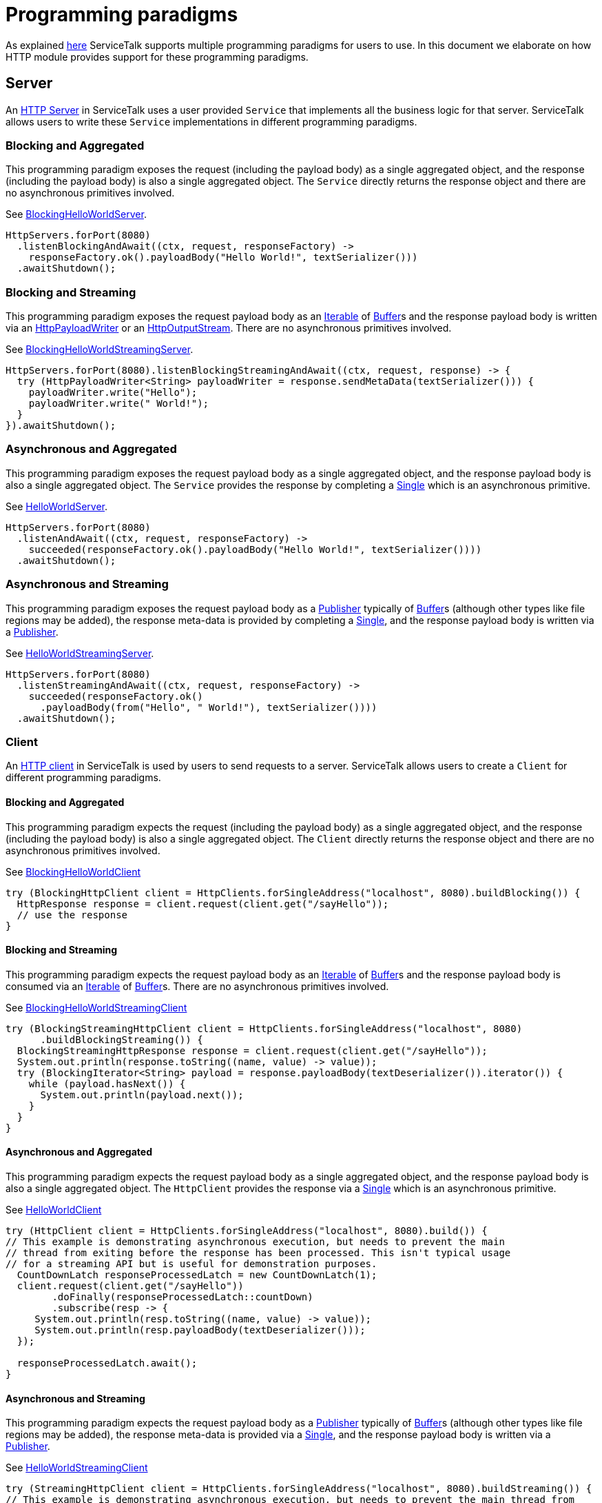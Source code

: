// Configure {source-root} values based on how this document is rendered: on GitHub or not
ifdef::env-github[]
:source-root:
endif::[]
ifndef::env-github[]
ifndef::source-root[:source-root: https://github.com/apple/servicetalk/blob/{page-origin-refname}]
endif::[]

= Programming paradigms

As explained xref:{page-version}@servicetalk::programming-paradigms.adoc[here] ServiceTalk supports multiple
programming paradigms for users to use. In this document we elaborate on how HTTP module provides support for these
programming paradigms.

[#service-programming-paradigms]
== Server

An xref:{page-version}@servicetalk-http-api::index.adoc#server[HTTP Server] in ServiceTalk uses a user provided
`Service` that implements all the business logic for that server. ServiceTalk allows users to write these `Service`
implementations in different programming paradigms.

[#svc-blocking-and-aggregated]
=== Blocking and Aggregated
This programming paradigm exposes the request (including the payload body) as a single aggregated object, and the
response (including the payload body) is also a single aggregated object. The `Service` directly returns the response
object and there are no asynchronous primitives involved.

See
link:{source-root}/servicetalk-examples/http/helloworld/src/main/java/io/servicetalk/examples/http/helloworld/blocking/BlockingHelloWorldServer.java[BlockingHelloWorldServer].
[source, java]
----
HttpServers.forPort(8080)
  .listenBlockingAndAwait((ctx, request, responseFactory) ->
    responseFactory.ok().payloadBody("Hello World!", textSerializer()))
  .awaitShutdown();
----

[#svc-blocking-and-streaming]
=== Blocking and Streaming
This programming paradigm exposes the request payload body as an
link:https://docs.oracle.com/javase/8/docs/api/java/lang/Iterable.html[Iterable] of
link:{source-root}/servicetalk-buffer-api/src/main/java/io/servicetalk/buffer/api/Buffer.java[Buffer]s and the response payload
body is written via an
link:{source-root}/servicetalk-http-api/src/main/java/io/servicetalk/http/api/HttpPayloadWriter.java[HttpPayloadWriter] or an
link:{source-root}/servicetalk-http-api/src/main/java/io/servicetalk/http/api/HttpOutputStream.java[HttpOutputStream]. There are no asynchronous primitives
involved.

See
link:{source-root}/servicetalk-examples/http/helloworld/src/main/java/io/servicetalk/examples/http/helloworld/blocking/streaming/BlockingHelloWorldStreamingServer.java[BlockingHelloWorldStreamingServer].
[source, java]
----
HttpServers.forPort(8080).listenBlockingStreamingAndAwait((ctx, request, response) -> {
  try (HttpPayloadWriter<String> payloadWriter = response.sendMetaData(textSerializer())) {
    payloadWriter.write("Hello");
    payloadWriter.write(" World!");
  }
}).awaitShutdown();
----

[#svc-asynchronous-and-aggregated]
=== Asynchronous and Aggregated
This programming paradigm exposes the request payload body as a single aggregated object, and the response payload body
is also a single aggregated object. The `Service` provides the response by completing a
link:{source-root}/servicetalk-concurrent-api/src/main/java/io/servicetalk/concurrent/api/Single.java[Single] which is an
asynchronous primitive.

See
link:{source-root}/servicetalk-examples/http/helloworld/src/main/java/io/servicetalk/examples/http/helloworld/async/HelloWorldServer.java[HelloWorldServer].
[source, java]
----
HttpServers.forPort(8080)
  .listenAndAwait((ctx, request, responseFactory) ->
    succeeded(responseFactory.ok().payloadBody("Hello World!", textSerializer())))
  .awaitShutdown();
----

[#svc-asynchronous-and-streaming]
=== Asynchronous and Streaming
This programming paradigm exposes the request payload body as a
link:{source-root}/servicetalk-concurrent-api/src/main/java/io/servicetalk/concurrent/api/Publisher.java[Publisher] typically of
link:{source-root}/servicetalk-buffer-api/src/main/java/io/servicetalk/buffer/api/Buffer.java[Buffer]s (although other types like
file regions may be added), the response meta-data is provided by completing a
link:{source-root}/servicetalk-concurrent-api/src/main/java/io/servicetalk/concurrent/api/Single.java[Single], and the response
payload body is written via a
link:{source-root}/servicetalk-concurrent-api/src/main/java/io/servicetalk/concurrent/api/Publisher.java[Publisher].

See
link:{source-root}/servicetalk-examples/http/helloworld/src/main/java/io/servicetalk/examples/http/helloworld/async/streaming/HelloWorldStreamingServer.java[HelloWorldStreamingServer].
[source, java]
----
HttpServers.forPort(8080)
  .listenStreamingAndAwait((ctx, request, responseFactory) ->
    succeeded(responseFactory.ok()
      .payloadBody(from("Hello", " World!"), textSerializer())))
  .awaitShutdown();
----


[#client-programming-paradigms]
=== Client

An xref:{page-version}@servicetalk-http-api::index.adoc#server[HTTP client] in ServiceTalk is used by users to send
requests to a server. ServiceTalk allows users to create a `Client` for different programming paradigms.

[#client-blocking-and-aggregated]
==== Blocking and Aggregated
This programming paradigm expects the request (including the payload body) as a single aggregated object, and the
response (including the payload body) is also a single aggregated object. The `Client` directly returns the response
object and there are no asynchronous primitives involved.

See
link:{source-root}/servicetalk-examples/http/helloworld/src/main/java/io/servicetalk/examples/http/helloworld/blocking/BlockingHelloWorldClient.java[BlockingHelloWorldClient]
[source, java]
----
try (BlockingHttpClient client = HttpClients.forSingleAddress("localhost", 8080).buildBlocking()) {
  HttpResponse response = client.request(client.get("/sayHello"));
  // use the response
}
----

[#client-blocking-and-streaming]
==== Blocking and Streaming
This programming paradigm expects the request payload body as an
link:https://docs.oracle.com/javase/8/docs/api/java/lang/Iterable.html[Iterable] of
link:{source-root}/servicetalk-buffer-api/src/main/java/io/servicetalk/buffer/api/Buffer.java[Buffer]s and the response payload
body is consumed via an
link:https://docs.oracle.com/javase/8/docs/api/java/lang/Iterable.html[Iterable] of
link:{source-root}/servicetalk-buffer-api/src/main/java/io/servicetalk/buffer/api/Buffer.java[Buffer]s. There are no asynchronous
primitives involved.

See
link:{source-root}/servicetalk-examples/http/helloworld/src/main/java/io/servicetalk/examples/http/helloworld/blocking/streaming/BlockingHelloWorldStreamingClient.java[BlockingHelloWorldStreamingClient]
[source, java]
----
try (BlockingStreamingHttpClient client = HttpClients.forSingleAddress("localhost", 8080)
      .buildBlockingStreaming()) {
  BlockingStreamingHttpResponse response = client.request(client.get("/sayHello"));
  System.out.println(response.toString((name, value) -> value));
  try (BlockingIterator<String> payload = response.payloadBody(textDeserializer()).iterator()) {
    while (payload.hasNext()) {
      System.out.println(payload.next());
    }
  }
}
----

[#client-asynchronous-and-aggregated]
==== Asynchronous and Aggregated
This programming paradigm expects the request payload body as a single aggregated object, and the response payload body
is also a single aggregated object. The `HttpClient` provides the response via a
link:{source-root}/servicetalk-concurrent-api/src/main/java/io/servicetalk/concurrent/api/Single.java[Single] which is an
asynchronous primitive.

See
link:{source-root}/servicetalk-examples/http/helloworld/src/main/java/io/servicetalk/examples/http/helloworld/async/HelloWorldClient.java[HelloWorldClient]
[source, java]
----
try (HttpClient client = HttpClients.forSingleAddress("localhost", 8080).build()) {
// This example is demonstrating asynchronous execution, but needs to prevent the main
// thread from exiting before the response has been processed. This isn't typical usage
// for a streaming API but is useful for demonstration purposes.
  CountDownLatch responseProcessedLatch = new CountDownLatch(1);
  client.request(client.get("/sayHello"))
        .doFinally(responseProcessedLatch::countDown)
        .subscribe(resp -> {
     System.out.println(resp.toString((name, value) -> value));
     System.out.println(resp.payloadBody(textDeserializer()));
  });

  responseProcessedLatch.await();
}
----

[#client-asynchronous-and-streaming]
==== Asynchronous and Streaming
This programming paradigm expects the request payload body as a
link:{source-root}/servicetalk-concurrent-api/src/main/java/io/servicetalk/concurrent/api/Publisher.java[Publisher] typically of
link:{source-root}/servicetalk-buffer-api/src/main/java/io/servicetalk/buffer/api/Buffer.java[Buffer]s (although other types like
file regions may be added), the response meta-data is provided via a
link:{source-root}/servicetalk-concurrent-api/src/main/java/io/servicetalk/concurrent/api/Single.java[Single], and the response
payload body is written via a
link:{source-root}/servicetalk-concurrent-api/src/main/java/io/servicetalk/concurrent/api/Publisher.java[Publisher].

See
link:{source-root}/servicetalk-examples/http/helloworld/src/main/java/io/servicetalk/examples/http/helloworld/async/streaming/HelloWorldStreamingClient.java[HelloWorldStreamingClient]
[source, java]
----
try (StreamingHttpClient client = HttpClients.forSingleAddress("localhost", 8080).buildStreaming()) {
// This example is demonstrating asynchronous execution, but needs to prevent the main thread from
// exiting before the response has been processed. This isn't typical usage for a streaming API but
// is useful for demonstration purposes.
  CountDownLatch responseProcessedLatch = new CountDownLatch(1);
  client.request(client.get("/sayHello"))
        .beforeOnSuccess(response -> System.out.println(response.toString((name, value) -> value)))
        .flatMapPublisher(resp -> resp.payloadBody(textDeserializer()))
        .doFinally(responseProcessedLatch::countDown)
        .forEach(System.out::println);

  responseProcessedLatch.await();
}
----
